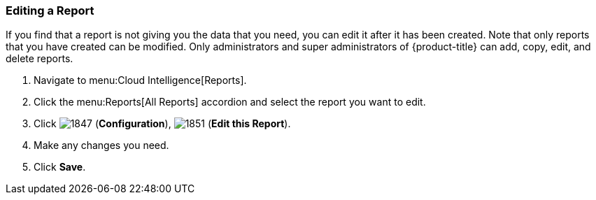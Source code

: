 [[editing-a-report]]
=== Editing a Report

If you find that a report is not giving you the data that you need, you can edit it after it has been created.
Note that only reports that you have created can be modified.
Only administrators and super administrators of {product-title} can add, copy, edit, and delete reports.

. Navigate to menu:Cloud Intelligence[Reports].
. Click the menu:Reports[All Reports] accordion and select the report you want to edit.
. Click  image:1847.png[] (*Configuration*),  image:1851.png[] (*Edit this Report*).
. Make any changes you need.
. Click *Save*.




